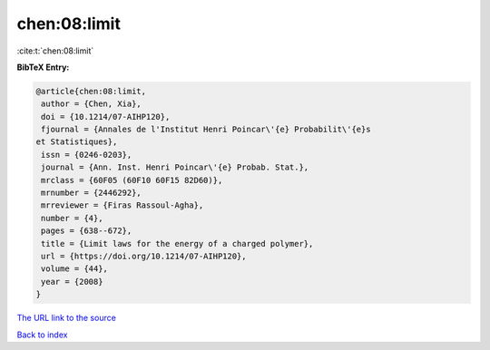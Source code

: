 chen:08:limit
=============

:cite:t:`chen:08:limit`

**BibTeX Entry:**

.. code-block:: bibtex

   @article{chen:08:limit,
    author = {Chen, Xia},
    doi = {10.1214/07-AIHP120},
    fjournal = {Annales de l'Institut Henri Poincar\'{e} Probabilit\'{e}s
   et Statistiques},
    issn = {0246-0203},
    journal = {Ann. Inst. Henri Poincar\'{e} Probab. Stat.},
    mrclass = {60F05 (60F10 60F15 82D60)},
    mrnumber = {2446292},
    mrreviewer = {Firas Rassoul-Agha},
    number = {4},
    pages = {638--672},
    title = {Limit laws for the energy of a charged polymer},
    url = {https://doi.org/10.1214/07-AIHP120},
    volume = {44},
    year = {2008}
   }

`The URL link to the source <ttps://doi.org/10.1214/07-AIHP120}>`__


`Back to index <../By-Cite-Keys.html>`__
